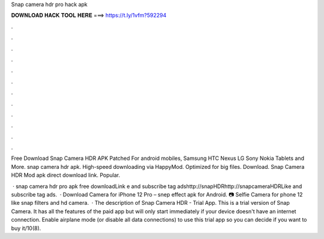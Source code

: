 Snap camera hdr pro hack apk



𝐃𝐎𝐖𝐍𝐋𝐎𝐀𝐃 𝐇𝐀𝐂𝐊 𝐓𝐎𝐎𝐋 𝐇𝐄𝐑𝐄 ===> https://t.ly/1vfm?592294



.



.



.



.



.



.



.



.



.



.



.



.

Free Download Snap Camera HDR APK Patched For android mobiles, Samsung HTC Nexus LG Sony Nokia Tablets and More. snap camera hdr apk. High-speed downloading via HappyMod. Optimized for big files. Download. Snap Camera HDR Mod apk direct download link. Popular.

 · snap camera hdr pro apk free downloadLink e and subscribe tag adshttp://snapHDRhttp://snapcameraHDRLike and subscribe tag ads.  · Download Camera for iPhone 12 Pro – snep effect apk for Android. 📷 Selfie Camera for phone 12 like snap filters and hd camera.  · The description of Snap Camera HDR - Trial App. This is a trial version of Snap Camera. It has all the features of the paid app but will only start immediately if your device doesn't have an internet connection. Enable airplane mode (or disable all data connections) to use this trial app so you can decide if you want to buy it/10(8).
